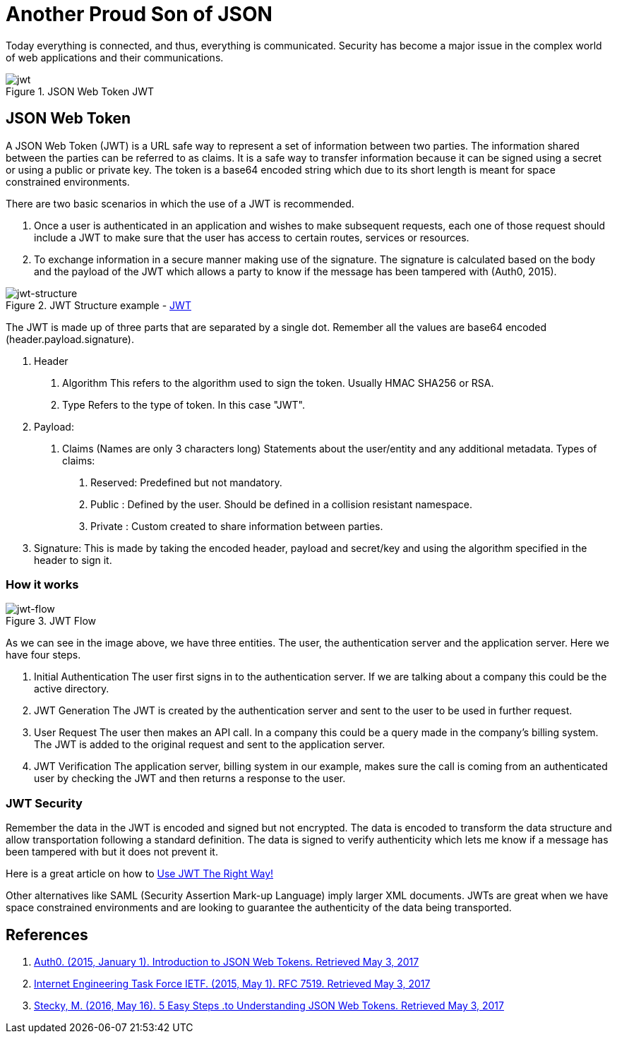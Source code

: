 :page-slug: another-proud-son-json/
:page-date: 2017-05-04
:page-subtitle: Using JSON Web Token to send data
:page-category: identity
:page-tags: security, information, jwt
:page-image: https://res.cloudinary.com/fluid-attacks/image/upload/v1620330659/blog/another-proud-son-json/cover_udy9xc.webp
:page-alt: Text editor with code highlighting
:page-description: Here we introduce JSON Web Token, a simple, quick way to send secure, digital signed data from one part to another via URL using a base64 algorithm to encode.
:page-keywords: JSON, Security, Digital Signature, Web Token, JWT, Information, Pentesting, Ethical Hacking
:page-author: Juan Aguirre
:page-writer: juanes
:name: Juan Esteban Aguirre González
:about1: Computer Engineer
:about2: Netflix and hack.
:figure-caption: Figure
:source: https://unsplash.com/photos/OqtafYT5kTw

= Another Proud Son of JSON

Today everything is connected, and thus, everything is communicated.
Security has become a major issue in the complex world
of web applications and their communications.

.JSON Web Token JWT
image::https://res.cloudinary.com/fluid-attacks/image/upload/v1620330656/blog/another-proud-son-json/image3_qksfgj.webp[jwt]

== JSON Web Token

A JSON Web Token (JWT) is a URL safe way to represent a set of information
between two parties. The information shared between the parties can be
referred to as claims. It is a safe way to transfer information because it can
be signed using a secret or using a public or private key. The token is a
base64 encoded string which due to its short length is meant for space
constrained environments.

There are two basic scenarios in which the use of a JWT is recommended.

1. Once a user is authenticated in an application and wishes to make subsequent
requests, each one of those request should include a JWT to make sure that the
user has access to certain routes, services or resources.
2. To exchange information in a secure manner making use of the signature. The
signature is calculated based on the body and the payload of the JWT which
allows a party to know if the message has been tampered with (Auth0, 2015).

.JWT Structure example - link:https://jwt.io/[JWT]
image::https://res.cloudinary.com/fluid-attacks/image/upload/v1620330658/blog/another-proud-son-json/image1_sjqdcz.webp[jwt-structure]

The JWT is made up of three parts that are separated by a single dot. Remember
all the values are base64 encoded (header.payload.signature).

1. Header
  a. Algorithm
     This refers to the algorithm used to sign the token.
   Usually HMAC SHA256 or RSA.
  b. Type
     Refers to the type of token. In this case "JWT".
2. Payload:
  a. Claims (Names are only 3 characters long)
     Statements about the user/entity and any additional metadata.
   Types of claims:
     i)   Reserved: Predefined but not mandatory.
   ii)  Public  : Defined by the user. Should be defined in a collision
                  resistant namespace.
   iii) Private : Custom created to share information between parties.
3. Signature:
  This is made by taking the encoded header, payload and secret/key and using
  the algorithm specified in the header to sign it.

=== How it works

.JWT Flow
image::https://res.cloudinary.com/fluid-attacks/image/upload/v1620330659/blog/another-proud-son-json/image2_hvbe9y.webp[jwt-flow]

As we can see in the image above, we have three entities. The user, the
authentication server and the application server. Here we have four steps.

1. Initial Authentication
   The user first signs in  to the authentication server. If we are talking
   about a company this could be the active directory.
2. JWT Generation
   The JWT is created by the authentication server and sent to the user to be
   used in further request.
3. User Request
   The user then makes an API call. In a company this could be a query made in
   the company's billing system. The JWT is added to the original request and
   sent to the application server.
4. JWT Verification
   The application server, billing system in our example, makes sure the call
   is coming from an authenticated user by checking the JWT and then returns a
   response to the user.

=== JWT Security

Remember the data in the JWT is encoded and signed but not encrypted. The data
is encoded to transform the data structure and allow transportation following a
standard definition. The data is signed to verify authenticity which lets me
know if a message has been tampered with but it does not prevent it.

Here is a great article on how to link:https://stormpath.com/blog/jwt-the-right-way[
Use JWT The Right Way!]

Other alternatives like SAML (Security Assertion Mark-up Language) imply larger
XML documents. JWTs are great when we have space constrained environments and
are looking to guarantee the authenticity of the data being transported.

== References

. [[r1]] link:https://jwt.io/introduction/[Auth0. (2015, January 1).
Introduction to JSON Web Tokens. Retrieved May 3, 2017]

. [[r2]] link:https://tools.ietf.org/html/rfc7519[Internet Engineering Task Force IETF.
(2015, May 1). RFC 7519. Retrieved May 3, 2017]

. [[r3]] link:https://medium.com/vandium-software/5-easy-steps-to-understanding-json-web-tokens-jwt-1164c0adfcec[Stecky, M. (2016, May 16). 5 Easy Steps
.to Understanding JSON Web Tokens. Retrieved May 3, 2017]
